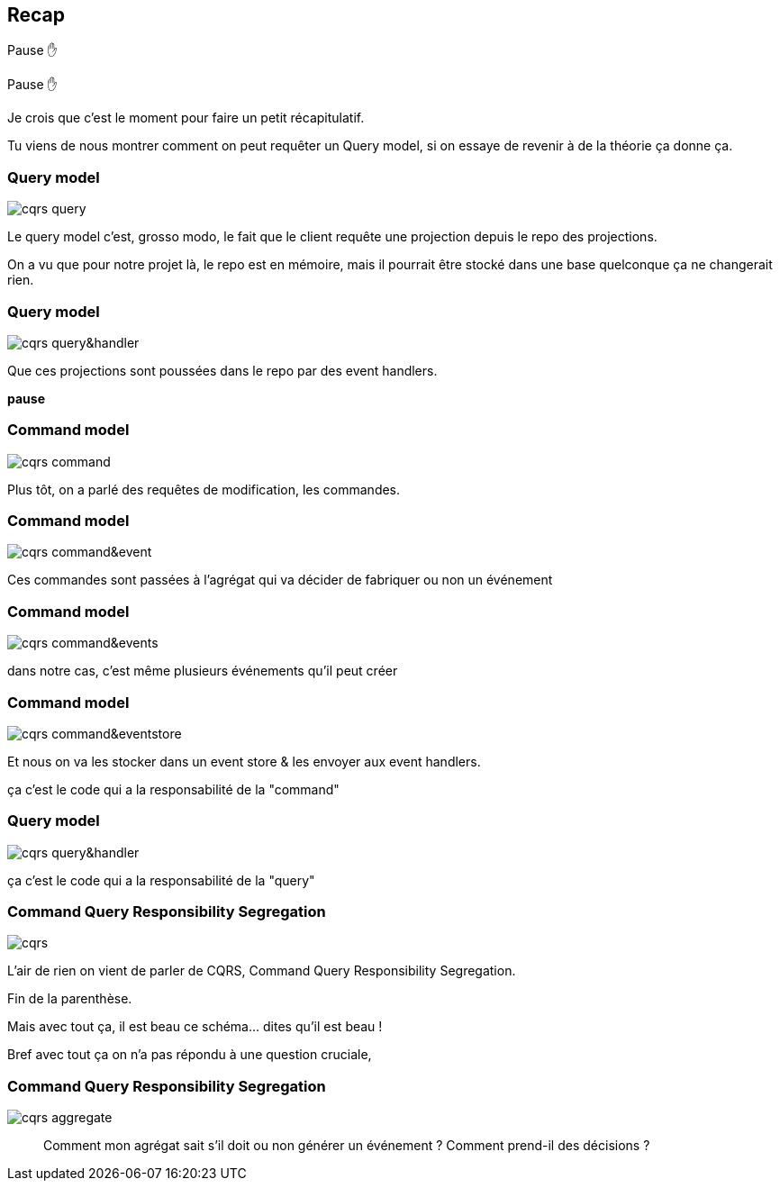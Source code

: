 == Recap

Pause ✋

[.notes]
--
Pause ✋

Je crois que c'est le moment pour faire un petit récapitulatif.

Tu viens de nous montrer comment on peut requêter un Query model,
si on essaye de revenir à de la théorie ça donne ça.
--

[transition="slide-in fade-out"]
=== Query model

image::cqrs-query.png[]

[.notes]
--
Le query model c'est, grosso modo, le fait que le client requête une projection depuis le repo des projections.

On a vu que pour notre projet là, le repo est en mémoire,
mais il pourrait être stocké dans une base quelconque ça ne changerait rien.
--

[transition="fade"]
=== Query model

image::cqrs-query&handler.png[]

[.notes]
--
Que ces projections sont poussées dans le repo par des event handlers.

*pause*
--

[transition="fade"]
=== Command model

image::cqrs-command.png[]

[.notes]
--
Plus tôt, on a parlé des requêtes de modification, les commandes.
--

[transition="fade"]
=== Command model

image::cqrs-command&event.png[]

[.notes]
--
Ces commandes sont passées à l'agrégat qui va décider de fabriquer ou non un événement
--

[transition="fade"]
=== Command model

image::cqrs-command&events.png[]

[.notes]
--
dans notre cas, c'est même plusieurs événements qu'il peut créer
--

[transition="fade"]
=== Command model

image::cqrs-command&eventstore.png[]

[.notes]
--
Et nous on va les stocker dans un event store & les envoyer aux event handlers.

ça c'est le code qui a la responsabilité de la "command"
--

[transition="fade"]
=== Query model

image::cqrs-query&handler.png[]

[.notes]
--
ça c'est le code qui a la responsabilité de la "query"
--


[transition="fade"]
=== Command Query Responsibility Segregation

image::cqrs.png[]

[.notes]
--
L'air de rien on vient de parler de CQRS, Command Query Responsibility Segregation.

Fin de la parenthèse.

Mais avec tout ça, il est beau ce schéma... dites qu'il est beau !

Bref avec tout ça on n'a pas répondu à une question cruciale,
--

[transition="fade-in, slide-out"]
=== Command Query Responsibility Segregation

image::cqrs-aggregate.png[]

[.notes]
--
> Comment mon agrégat sait s'il doit ou non générer un événement ?
> Comment prend-il des décisions ?
--
